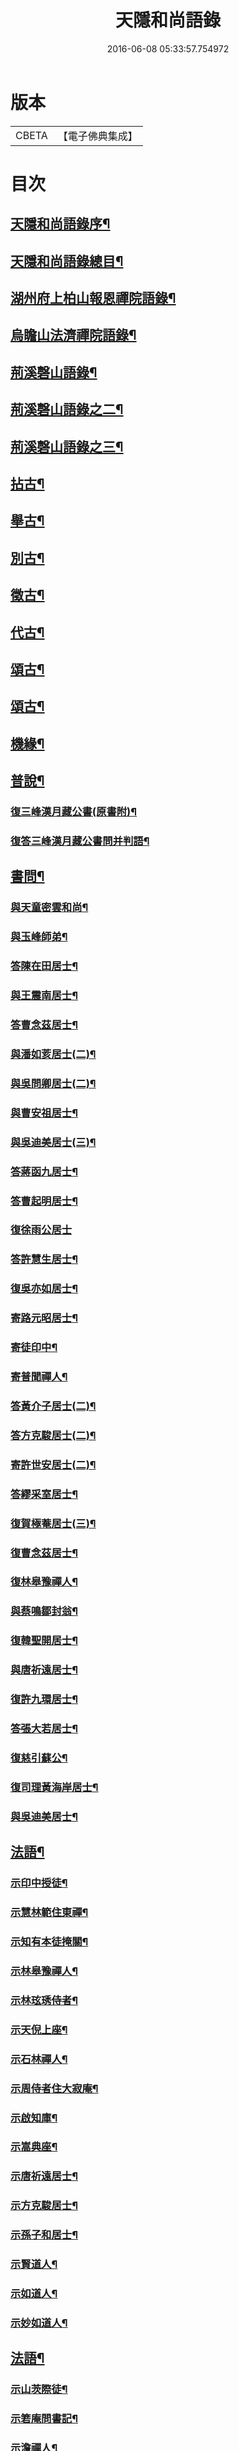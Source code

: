 #+TITLE: 天隱和尚語錄 
#+DATE: 2016-06-08 05:33:57.754972

* 版本
 |     CBETA|【電子佛典集成】|

* 目次
** [[file:KR6q0397_001.txt::001-0511a1][天隱和尚語錄序¶]]
** [[file:KR6q0397_001.txt::001-0511b12][天隱和尚語錄總目¶]]
** [[file:KR6q0397_001.txt::001-0512a4][湖州府上柏山報恩禪院語錄¶]]
** [[file:KR6q0397_002.txt::002-0517a3][烏瞻山法濟禪院語錄¶]]
** [[file:KR6q0397_003.txt::003-0523c3][荊溪磬山語錄¶]]
** [[file:KR6q0397_004.txt::004-0529b3][荊溪磬山語錄之二¶]]
** [[file:KR6q0397_005.txt::005-0535c3][荊溪磬山語錄之三¶]]
** [[file:KR6q0397_006.txt::006-0541c3][拈古¶]]
** [[file:KR6q0397_007.txt::007-0547c3][舉古¶]]
** [[file:KR6q0397_007.txt::007-0551a13][別古¶]]
** [[file:KR6q0397_008.txt::008-0553b3][徵古¶]]
** [[file:KR6q0397_008.txt::008-0556a17][代古¶]]
** [[file:KR6q0397_009.txt::009-0558c3][頌古¶]]
** [[file:KR6q0397_010.txt::010-0565b3][頌古¶]]
** [[file:KR6q0397_010.txt::010-0566a24][機緣¶]]
** [[file:KR6q0397_011.txt::011-0571c3][普說¶]]
*** [[file:KR6q0397_011.txt::011-0574c18][復三峰漢月藏公書(原書附)¶]]
*** [[file:KR6q0397_011.txt::011-0575c21][復答三峰漢月藏公書問并判語¶]]
** [[file:KR6q0397_012.txt::012-0577c3][書問¶]]
*** [[file:KR6q0397_012.txt::012-0577c4][與天童密雲和尚¶]]
*** [[file:KR6q0397_012.txt::012-0577c14][與玉峰師弟¶]]
*** [[file:KR6q0397_012.txt::012-0577c17][答陳在田居士¶]]
*** [[file:KR6q0397_012.txt::012-0577c28][與王震南居士¶]]
*** [[file:KR6q0397_012.txt::012-0578a9][答曹念茲居士¶]]
*** [[file:KR6q0397_012.txt::012-0578b8][與潘如荄居士(二)¶]]
*** [[file:KR6q0397_012.txt::012-0578c9][與吳問卿居士(二)¶]]
*** [[file:KR6q0397_012.txt::012-0578c22][與曹安祖居士¶]]
*** [[file:KR6q0397_012.txt::012-0578c28][與吳迪美居士(三)¶]]
*** [[file:KR6q0397_012.txt::012-0579a15][答蔣函九居士¶]]
*** [[file:KR6q0397_012.txt::012-0579a24][答曹起明居士¶]]
*** [[file:KR6q0397_012.txt::012-0579a30][復徐雨公居士]]
*** [[file:KR6q0397_012.txt::012-0579b9][答許慧生居士¶]]
*** [[file:KR6q0397_012.txt::012-0579b15][復吳亦如居士¶]]
*** [[file:KR6q0397_012.txt::012-0579b29][寄路元昭居士¶]]
*** [[file:KR6q0397_012.txt::012-0579c7][寄徒印中¶]]
*** [[file:KR6q0397_012.txt::012-0579c26][寄普聞禪人¶]]
*** [[file:KR6q0397_012.txt::012-0580a6][答黃介子居士(二)¶]]
*** [[file:KR6q0397_012.txt::012-0580a21][答方克駿居士(二)¶]]
*** [[file:KR6q0397_012.txt::012-0580b6][寄許世安居士(二)¶]]
*** [[file:KR6q0397_012.txt::012-0580b13][答繆采室居士¶]]
*** [[file:KR6q0397_012.txt::012-0580b21][復賀極菴居士(三)¶]]
*** [[file:KR6q0397_012.txt::012-0580c10][復曹念茲居士¶]]
*** [[file:KR6q0397_012.txt::012-0580c26][復林皋豫禪人¶]]
*** [[file:KR6q0397_012.txt::012-0581a2][與蔡鳴鄒封翁¶]]
*** [[file:KR6q0397_012.txt::012-0581a6][復韓聖開居士¶]]
*** [[file:KR6q0397_012.txt::012-0581a13][與唐祈遠居士¶]]
*** [[file:KR6q0397_012.txt::012-0581a20][復許九環居士¶]]
*** [[file:KR6q0397_012.txt::012-0581a24][答張大若居士¶]]
*** [[file:KR6q0397_012.txt::012-0581b2][復慈引蘇公¶]]
*** [[file:KR6q0397_012.txt::012-0581b7][復司理黃海岸居士¶]]
*** [[file:KR6q0397_012.txt::012-0581b16][與吳迪美居士¶]]
** [[file:KR6q0397_012.txt::012-0581b25][法語¶]]
*** [[file:KR6q0397_012.txt::012-0581b26][示印中授徒¶]]
*** [[file:KR6q0397_012.txt::012-0581c30][示慧林範住東禪¶]]
*** [[file:KR6q0397_012.txt::012-0582a7][示知有本徒掩關¶]]
*** [[file:KR6q0397_012.txt::012-0582a28][示林皋豫禪人¶]]
*** [[file:KR6q0397_012.txt::012-0582b17][示林玹琇侍者¶]]
*** [[file:KR6q0397_012.txt::012-0582c4][示天倪上座¶]]
*** [[file:KR6q0397_012.txt::012-0582c17][示石林禪人¶]]
*** [[file:KR6q0397_012.txt::012-0582c26][示周侍者住大寂庵¶]]
*** [[file:KR6q0397_012.txt::012-0583a7][示啟知庫¶]]
*** [[file:KR6q0397_012.txt::012-0583a17][示嵩典座¶]]
*** [[file:KR6q0397_012.txt::012-0583a28][示唐祈遠居士¶]]
*** [[file:KR6q0397_012.txt::012-0583b5][示方克駿居士¶]]
*** [[file:KR6q0397_012.txt::012-0583b18][示孫子和居士¶]]
*** [[file:KR6q0397_012.txt::012-0583c2][示賢道人¶]]
*** [[file:KR6q0397_012.txt::012-0584a5][示如道人¶]]
*** [[file:KR6q0397_012.txt::012-0584a16][示妙如道人¶]]
** [[file:KR6q0397_013.txt::013-0584b3][法語¶]]
*** [[file:KR6q0397_013.txt::013-0584b4][示山茨際徒¶]]
*** [[file:KR6q0397_013.txt::013-0584b17][示箬庵問書記¶]]
*** [[file:KR6q0397_013.txt::013-0584b25][示澹禪人¶]]
*** [[file:KR6q0397_013.txt::013-0584c3][示林玹琇徒省親¶]]
*** [[file:KR6q0397_013.txt::013-0584c15][示普聞禪人¶]]
*** [[file:KR6q0397_013.txt::013-0584c21][示誠侍者¶]]
*** [[file:KR6q0397_013.txt::013-0584c28][示同雲禪人¶]]
*** [[file:KR6q0397_013.txt::013-0585a3][示徹禪人¶]]
*** [[file:KR6q0397_013.txt::013-0585a8][示音禪人¶]]
*** [[file:KR6q0397_013.txt::013-0585a14][示德中禪人¶]]
*** [[file:KR6q0397_013.txt::013-0585a17][示覺義禪人¶]]
*** [[file:KR6q0397_013.txt::013-0585a20][示宜禪人¶]]
*** [[file:KR6q0397_013.txt::013-0585a25][示智閒禪人¶]]
*** [[file:KR6q0397_013.txt::013-0585a30][示永泰禪人¶]]
*** [[file:KR6q0397_013.txt::013-0585b2][示河南心一禪人¶]]
*** [[file:KR6q0397_013.txt::013-0585b4][示無住禪人¶]]
*** [[file:KR6q0397_013.txt::013-0585b8][示芥生禪人¶]]
*** [[file:KR6q0397_013.txt::013-0585b12][示雪航講主¶]]
*** [[file:KR6q0397_013.txt::013-0585b16][示文節講主¶]]
*** [[file:KR6q0397_013.txt::013-0585b22][示紹講主¶]]
*** [[file:KR6q0397_013.txt::013-0585b27][示念恩上人¶]]
*** [[file:KR6q0397_013.txt::013-0585c2][示任還生居士¶]]
*** [[file:KR6q0397_013.txt::013-0585c8][示心宇居士¶]]
*** [[file:KR6q0397_013.txt::013-0585c13][示戒生居士¶]]
*** [[file:KR6q0397_013.txt::013-0585c18][示定生居士¶]]
*** [[file:KR6q0397_013.txt::013-0585c22][示慧生居士¶]]
*** [[file:KR6q0397_013.txt::013-0585c29][示五輯居士¶]]
** [[file:KR6q0397_013.txt::013-0586a4][偈頌¶]]
*** [[file:KR6q0397_013.txt::013-0586a5][和古德涅槃堂偈¶]]
*** [[file:KR6q0397_013.txt::013-0586b6][和古德居山¶]]
*** [[file:KR6q0397_013.txt::013-0586b10][和密雲師兄¶]]
*** [[file:KR6q0397_013.txt::013-0586b23][誕日示諸子¶]]
*** [[file:KR6q0397_013.txt::013-0586b27][因徒眾各呈其志示偈¶]]
*** [[file:KR6q0397_013.txt::013-0586b30][諸子呈草拂示偈]]
*** [[file:KR6q0397_013.txt::013-0586c5][閱三峰五宗原題寄¶]]
*** [[file:KR6q0397_013.txt::013-0586c9][示授徒住山¶]]
*** [[file:KR6q0397_013.txt::013-0586c16][示林皋豫住淨雲¶]]
*** [[file:KR6q0397_013.txt::013-0586c20][示直方禪人住靜¶]]
*** [[file:KR6q0397_013.txt::013-0586c24][示聖淨禪人¶]]
*** [[file:KR6q0397_013.txt::013-0586c28][示太虛上人¶]]
*** [[file:KR6q0397_013.txt::013-0587a2][示際徒歸省¶]]
*** [[file:KR6q0397_013.txt::013-0587a5][示琇徒掩關¶]]
*** [[file:KR6q0397_013.txt::013-0587a8][懷琇侍者¶]]
*** [[file:KR6q0397_013.txt::013-0587a11][贈嚴長惺老居士¶]]
*** [[file:KR6q0397_013.txt::013-0587a14][次起明居士¶]]
*** [[file:KR6q0397_013.txt::013-0587a17][參禪四偈¶]]
*** [[file:KR6q0397_013.txt::013-0587a26][示恒證禪人¶]]
*** [[file:KR6q0397_013.txt::013-0587a30][示深谷禪人]]
*** [[file:KR6q0397_013.txt::013-0587b6][示盡演靜主¶]]
*** [[file:KR6q0397_013.txt::013-0587b9][示嬾牛靜主¶]]
*** [[file:KR6q0397_013.txt::013-0587b14][示慈門座主¶]]
*** [[file:KR6q0397_013.txt::013-0587b17][示徒範¶]]
*** [[file:KR6q0397_013.txt::013-0587b20][示徒本¶]]
*** [[file:KR6q0397_013.txt::013-0587b27][示琇侍者芟染¶]]
*** [[file:KR6q0397_013.txt::013-0587b30][示慧門禪人¶]]
*** [[file:KR6q0397_013.txt::013-0587c3][示法源上人¶]]
*** [[file:KR6q0397_013.txt::013-0587c6][示常愚上人¶]]
*** [[file:KR6q0397_013.txt::013-0587c9][示蒼碧上人¶]]
*** [[file:KR6q0397_013.txt::013-0587c12][示慈引居士¶]]
*** [[file:KR6q0397_013.txt::013-0587c15][示西坡居士¶]]
*** [[file:KR6q0397_013.txt::013-0587c18][示研觀居士¶]]
*** [[file:KR6q0397_013.txt::013-0587c21][示唐祈遠居士¶]]
*** [[file:KR6q0397_013.txt::013-0588a2][寄吳迪美居士¶]]
*** [[file:KR6q0397_013.txt::013-0588a11][答子文居士¶]]
*** [[file:KR6q0397_013.txt::013-0588a18][示方克駿居士¶]]
*** [[file:KR6q0397_013.txt::013-0588a27][示顧孟河居士¶]]
*** [[file:KR6q0397_013.txt::013-0588b2][于曾唯居士寫師像示偈¶]]
*** [[file:KR6q0397_013.txt::013-0588b11][示孫居士禮法華經¶]]
*** [[file:KR6q0397_013.txt::013-0588b14][示醫士¶]]
*** [[file:KR6q0397_013.txt::013-0588b17][示張道者(時師在病戒言)¶]]
*** [[file:KR6q0397_013.txt::013-0588b20][示眾¶]]
*** [[file:KR6q0397_013.txt::013-0588b29][新正即事警眾¶]]
*** [[file:KR6q0397_013.txt::013-0588c8][春日¶]]
*** [[file:KR6q0397_013.txt::013-0588c13][客問師姓答偈¶]]
*** [[file:KR6q0397_013.txt::013-0588c16][次本師送進關偈(附原偈)¶]]
*** [[file:KR6q0397_013.txt::013-0588c30][拈陽明先生良知偈]]
*** [[file:KR6q0397_013.txt::013-0589a6][次達觀大師夜行偈¶]]
*** [[file:KR6q0397_013.txt::013-0589a15][和憨大師居山偈¶]]
*** [[file:KR6q0397_013.txt::013-0589a22][答許九環居士偈¶]]
*** [[file:KR6q0397_013.txt::013-0589b9][雲巖偈¶]]
*** [[file:KR6q0397_013.txt::013-0589b14][答顧九疇太史色空四偈¶]]
*** [[file:KR6q0397_013.txt::013-0589b19][和青松禪師栽松偈¶]]
*** [[file:KR6q0397_013.txt::013-0589b21][聞驢鳴偈¶]]
*** [[file:KR6q0397_013.txt::013-0589b23][和汪居士拽石偈¶]]
*** [[file:KR6q0397_013.txt::013-0589b27][隨喜放生偈¶]]
*** [[file:KR6q0397_013.txt::013-0589c15][山中四威儀偈¶]]
*** [[file:KR6q0397_013.txt::013-0589c24][和真淨老人雲居頌¶]]
*** [[file:KR6q0397_013.txt::013-0590a5][和普明禪師牧牛圖頌¶]]
*** [[file:KR6q0397_013.txt::013-0590a26][本來面目頌¶]]
*** [[file:KR6q0397_013.txt::013-0590a30][僧請益溈山有句無句頌]]
*** [[file:KR6q0397_013.txt::013-0590b5][因眾呈頌不愜復示¶]]
*** [[file:KR6q0397_013.txt::013-0590b9][又頌¶]]
*** [[file:KR6q0397_013.txt::013-0590b13][趙州八十罷參頌¶]]
*** [[file:KR6q0397_013.txt::013-0590b17][洞山與密師伯訪龍山頌¶]]
*** [[file:KR6q0397_013.txt::013-0590b21][閱楚石禪師魚籃觀音贊籃不見魚通身是眼¶]]
*** [[file:KR6q0397_013.txt::013-0590b26][法被頌¶]]
** [[file:KR6q0397_014.txt::014-0590c3][歌¶]]
*** [[file:KR6q0397_014.txt::014-0590c4][茅菴歌¶]]
*** [[file:KR6q0397_014.txt::014-0590c19][牧牛歌¶]]
*** [[file:KR6q0397_014.txt::014-0591a3][了道歌¶]]
*** [[file:KR6q0397_014.txt::014-0591a22][十二時歌¶]]
*** [[file:KR6q0397_014.txt::014-0591b11][警策浮生歌¶]]
*** [[file:KR6q0397_014.txt::014-0591b29][無生歌¶]]
*** [[file:KR6q0397_014.txt::014-0591c20][休休歌¶]]
*** [[file:KR6q0397_014.txt::014-0592a3][示舂米歌¶]]
** [[file:KR6q0397_014.txt::014-0592a19][詩¶]]
*** [[file:KR6q0397_014.txt::014-0592a20][山居三十首¶]]
*** [[file:KR6q0397_014.txt::014-0593a21][廛居十首¶]]
*** [[file:KR6q0397_014.txt::014-0593b22][龍池絕頂¶]]
*** [[file:KR6q0397_014.txt::014-0593b26][龍池次韻¶]]
*** [[file:KR6q0397_014.txt::014-0593b30][娑羅樹(當取樹心為殿梁)¶]]
*** [[file:KR6q0397_014.txt::014-0593c4][善卷寺¶]]
*** [[file:KR6q0397_014.txt::014-0593c8][小崦¶]]
*** [[file:KR6q0397_014.txt::014-0593c12][金粟訪密雲師兄¶]]
*** [[file:KR6q0397_014.txt::014-0593c16][寄吳輿則居士¶]]
*** [[file:KR6q0397_014.txt::014-0593c20][次吳迪美居士¶]]
*** [[file:KR6q0397_014.txt::014-0593c27][懷潘如荄居士¶]]
*** [[file:KR6q0397_014.txt::014-0593c30][寄楓隱居士]]
*** [[file:KR6q0397_014.txt::014-0594a5][懷子文居士訪道¶]]
*** [[file:KR6q0397_014.txt::014-0594a9][次霍玉環居士¶]]
*** [[file:KR6q0397_014.txt::014-0594a13][贈金豈凡方伯¶]]
*** [[file:KR6q0397_014.txt::014-0594a17][贈駱仲如孝廉¶]]
*** [[file:KR6q0397_014.txt::014-0594a21][贈沈伯慶叔芳兩居士¶]]
*** [[file:KR6q0397_014.txt::014-0594a28][吳九敘居士再參金谷¶]]
*** [[file:KR6q0397_014.txt::014-0594b5][次唐祈遠居士¶]]
*** [[file:KR6q0397_014.txt::014-0594b9][擬寒山十首¶]]
*** [[file:KR6q0397_014.txt::014-0594b30][登東臺¶]]
*** [[file:KR6q0397_014.txt::014-0594c3][龍池秋日¶]]
*** [[file:KR6q0397_014.txt::014-0594c6][贈聞初兄歸里¶]]
*** [[file:KR6q0397_014.txt::014-0594c9][詠雲¶]]
*** [[file:KR6q0397_014.txt::014-0594c12][秋夜步月¶]]
*** [[file:KR6q0397_014.txt::014-0594c15][送僧行腳¶]]
*** [[file:KR6q0397_014.txt::014-0594c18][修圃¶]]
*** [[file:KR6q0397_014.txt::014-0594c20][晚步¶]]
*** [[file:KR6q0397_014.txt::014-0594c22][獨坐¶]]
*** [[file:KR6q0397_014.txt::014-0594c24][訪秀巖師¶]]
*** [[file:KR6q0397_014.txt::014-0594c26][夏日¶]]
*** [[file:KR6q0397_014.txt::014-0595a5][山居¶]]
*** [[file:KR6q0397_014.txt::014-0595b12][磬山初闢¶]]
*** [[file:KR6q0397_014.txt::014-0595b15][久雪¶]]
*** [[file:KR6q0397_014.txt::014-0595b18][白雲巖¶]]
*** [[file:KR6q0397_014.txt::014-0595b21][拄杖¶]]
*** [[file:KR6q0397_014.txt::014-0595b24][燈花¶]]
*** [[file:KR6q0397_014.txt::014-0595b27][石磬¶]]
*** [[file:KR6q0397_014.txt::014-0595b30][百舌啼¶]]
*** [[file:KR6q0397_014.txt::014-0595c3][新秋夜話¶]]
*** [[file:KR6q0397_014.txt::014-0595c6][對月¶]]
*** [[file:KR6q0397_014.txt::014-0595c9][夢登凌霄峰¶]]
*** [[file:KR6q0397_014.txt::014-0595c14][武陵洞¶]]
*** [[file:KR6q0397_014.txt::014-0595c17][振宗堂¶]]
*** [[file:KR6q0397_014.txt::014-0595c20][妙智古寺¶]]
*** [[file:KR6q0397_014.txt::014-0595c23][舟中對月¶]]
*** [[file:KR6q0397_014.txt::014-0595c26][寄許丞侯二首¶]]
*** [[file:KR6q0397_014.txt::014-0595c30][答汰如講主]]
*** [[file:KR6q0397_014.txt::014-0596a4][過善權悼淡齋¶]]
*** [[file:KR6q0397_014.txt::014-0596a7][念茲居士見訪不遇¶]]
*** [[file:KR6q0397_014.txt::014-0596a10][耐菴上人重修鐵佛寺¶]]
*** [[file:KR6q0397_014.txt::014-0596a13][西園寄曹居士¶]]
*** [[file:KR6q0397_014.txt::014-0596a16][寄徐居士¶]]
*** [[file:KR6q0397_014.txt::014-0596a19][龍池八景¶]]
*** [[file:KR6q0397_014.txt::014-0596b6][磬山十景¶]]
*** [[file:KR6q0397_014.txt::014-0596b27][烏瞻八景¶]]
*** [[file:KR6q0397_014.txt::014-0596c14][贈洪師弟¶]]
*** [[file:KR6q0397_014.txt::014-0596c21][寄章格菴太史¶]]
** [[file:KR6q0397_015.txt::015-0597a3][雜著¶]]
*** [[file:KR6q0397_015.txt::015-0597a4][題船子和尚機緣集¶]]
*** [[file:KR6q0397_015.txt::015-0597a14][極庵說¶]]
** [[file:KR6q0397_015.txt::015-0597a23][佛祖讚¶]]
*** [[file:KR6q0397_015.txt::015-0597a24][天隱禪院造佛并十二圓覺諸大菩薩讚¶]]
*** [[file:KR6q0397_015.txt::015-0597b3][觀音大士讚(誠侍者請)¶]]
*** [[file:KR6q0397_015.txt::015-0597b13][白衣大士讚¶]]
*** [[file:KR6q0397_015.txt::015-0597b20][三十二應身大士像贊(印禪人請)¶]]
*** [[file:KR6q0397_015.txt::015-0597b27][大士贊(二)¶]]
*** [[file:KR6q0397_015.txt::015-0597c3][初祖達磨贊(四)¶]]
*** [[file:KR6q0397_015.txt::015-0597c13][高峰大師贊¶]]
*** [[file:KR6q0397_015.txt::015-0597c17][碧峰禪師贊¶]]
*** [[file:KR6q0397_015.txt::015-0597c22][續十一代祖師贊(并序)¶]]
**** [[file:KR6q0397_015.txt::015-0597c29][中峰本禪師¶]]
**** [[file:KR6q0397_015.txt::015-0597c30][千巖長禪師]]
**** [[file:KR6q0397_015.txt::015-0598a3][萬峰蔚禪師¶]]
**** [[file:KR6q0397_015.txt::015-0598a5][寶藏持禪師¶]]
**** [[file:KR6q0397_015.txt::015-0598a7][東明旵禪師¶]]
**** [[file:KR6q0397_015.txt::015-0598a9][海舟慈禪師¶]]
**** [[file:KR6q0397_015.txt::015-0598a11][寶峰瑄禪師¶]]
**** [[file:KR6q0397_015.txt::015-0598a13][天奇瑞禪師¶]]
**** [[file:KR6q0397_015.txt::015-0598a15][無聞聰禪師¶]]
**** [[file:KR6q0397_015.txt::015-0598a17][笑巖寶禪師¶]]
**** [[file:KR6q0397_015.txt::015-0598a19][禹門傳禪師¶]]
*** [[file:KR6q0397_015.txt::015-0598a21][幻有老和尚贊(五)¶]]
** [[file:KR6q0397_015.txt::015-0598b11][真讚¶]]
*** [[file:KR6q0397_015.txt::015-0598b12][天隱禪院識監寺請¶]]
*** [[file:KR6q0397_015.txt::015-0598b18][報恩禪院眾請¶]]
*** [[file:KR6q0397_015.txt::015-0598b24][玉峰長老請¶]]
*** [[file:KR6q0397_015.txt::015-0598b27][授徒請¶]]
*** [[file:KR6q0397_015.txt::015-0598b30][範徒請]]
*** [[file:KR6q0397_015.txt::015-0598c4][本徒請¶]]
*** [[file:KR6q0397_015.txt::015-0598c7][藏徒請¶]]
*** [[file:KR6q0397_015.txt::015-0598c9][山茨際請¶]]
*** [[file:KR6q0397_015.txt::015-0598c12][箬庵問請¶]]
*** [[file:KR6q0397_015.txt::015-0598c16][林玹琇請(三)¶]]
*** [[file:KR6q0397_015.txt::015-0598c25][同雲萍維那請¶]]
*** [[file:KR6q0397_015.txt::015-0598c29][崇北振知事請¶]]
*** [[file:KR6q0397_015.txt::015-0599a3][振宗承知客請¶]]
*** [[file:KR6q0397_015.txt::015-0599a7][大林偉知客請¶]]
*** [[file:KR6q0397_015.txt::015-0599a10][無文印禪人請¶]]
*** [[file:KR6q0397_015.txt::015-0599a15][百訥全禪人請¶]]
*** [[file:KR6q0397_015.txt::015-0599a19][奇知事請¶]]
*** [[file:KR6q0397_015.txt::015-0599a22][啟徒請¶]]
*** [[file:KR6q0397_015.txt::015-0599a27][古竹嵩禪人請¶]]
*** [[file:KR6q0397_015.txt::015-0599a30][智林妙禪人請]]
*** [[file:KR6q0397_015.txt::015-0599b5][恒侍者請¶]]
*** [[file:KR6q0397_015.txt::015-0599b9][論侍者請¶]]
*** [[file:KR6q0397_015.txt::015-0599b13][音侍者請¶]]
*** [[file:KR6q0397_015.txt::015-0599b17][智閒禪人請¶]]
*** [[file:KR6q0397_015.txt::015-0599b20][續知眾請¶]]
*** [[file:KR6q0397_015.txt::015-0599b24][啟明靜主請¶]]
*** [[file:KR6q0397_015.txt::015-0599b28][慈引居士請¶]]
*** [[file:KR6q0397_015.txt::015-0599c2][明濟禪人請¶]]
*** [[file:KR6q0397_015.txt::015-0599c6][大機禪人請¶]]
*** [[file:KR6q0397_015.txt::015-0599c10][石林禪人請¶]]
*** [[file:KR6q0397_015.txt::015-0599c13][禪人請(十五)¶]]
*** [[file:KR6q0397_015.txt::015-0600a22][楓隱居士傳行樂描師與玉公同軸請題¶]]
*** [[file:KR6q0397_015.txt::015-0600a28][啟明靜主摹師小像同軸請題¶]]
*** [[file:KR6q0397_015.txt::015-0600b3][題南嶽大師像¶]]
*** [[file:KR6q0397_015.txt::015-0600b11][題澗川關主像¶]]
*** [[file:KR6q0397_015.txt::015-0600b15][題啟明小像¶]]
*** [[file:KR6q0397_015.txt::015-0600b18][題照菴居士像¶]]
*** [[file:KR6q0397_015.txt::015-0600b21][題大若居士像¶]]
*** [[file:KR6q0397_015.txt::015-0600b25][題就空居士像¶]]
** [[file:KR6q0397_015.txt::015-0600b29][佛事¶]]
*** [[file:KR6q0397_015.txt::015-0600b30][為聞遠師弟舉火¶]]
*** [[file:KR6q0397_015.txt::015-0600c7][為紹巖師弟舉火¶]]
*** [[file:KR6q0397_015.txt::015-0600c17][上生居士為母請對靈¶]]
*** [[file:KR6q0397_015.txt::015-0600c23][示寶印庵主覺靈¶]]
*** [[file:KR6q0397_015.txt::015-0601a11][虎叔居士為母請對靈¶]]
*** [[file:KR6q0397_015.txt::015-0601a17][示廣修宜人靈¶]]
*** [[file:KR6q0397_015.txt::015-0601a26][漢沖居士為父請對靈¶]]
*** [[file:KR6q0397_015.txt::015-0601b3][為成侍者起棺¶]]
*** [[file:KR6q0397_015.txt::015-0601b9][為聰侍者起棺¶]]
*** [[file:KR6q0397_015.txt::015-0601b14][示航長老覺靈¶]]
*** [[file:KR6q0397_015.txt::015-0601b30][二文居士為母請點主¶]]
*** [[file:KR6q0397_015.txt::015-0601c5][以嚴居士為父請對靈¶]]
*** [[file:KR6q0397_015.txt::015-0601c7][起達本兄歸龍池入塔¶]]
*** [[file:KR6q0397_015.txt::015-0601c11][為達妄煉骨¶]]
*** [[file:KR6q0397_015.txt::015-0601c14][為世安煉骨¶]]
*** [[file:KR6q0397_015.txt::015-0601c18][為見空煉骨¶]]
*** [[file:KR6q0397_015.txt::015-0601c21][為拙呆禪火起龕¶]]
*** [[file:KR6q0397_015.txt::015-0601c28][為行直舉火¶]]
*** [[file:KR6q0397_015.txt::015-0601c30][為嚴道人起棺]]
** [[file:KR6q0397_015.txt::015-0602a8][行由¶]]
** [[file:KR6q0397_015.txt::015-0603b12][後序¶]]

* 卷
[[file:KR6q0397_001.txt][天隱和尚語錄 1]]
[[file:KR6q0397_002.txt][天隱和尚語錄 2]]
[[file:KR6q0397_003.txt][天隱和尚語錄 3]]
[[file:KR6q0397_004.txt][天隱和尚語錄 4]]
[[file:KR6q0397_005.txt][天隱和尚語錄 5]]
[[file:KR6q0397_006.txt][天隱和尚語錄 6]]
[[file:KR6q0397_007.txt][天隱和尚語錄 7]]
[[file:KR6q0397_008.txt][天隱和尚語錄 8]]
[[file:KR6q0397_009.txt][天隱和尚語錄 9]]
[[file:KR6q0397_010.txt][天隱和尚語錄 10]]
[[file:KR6q0397_011.txt][天隱和尚語錄 11]]
[[file:KR6q0397_012.txt][天隱和尚語錄 12]]
[[file:KR6q0397_013.txt][天隱和尚語錄 13]]
[[file:KR6q0397_014.txt][天隱和尚語錄 14]]
[[file:KR6q0397_015.txt][天隱和尚語錄 15]]

